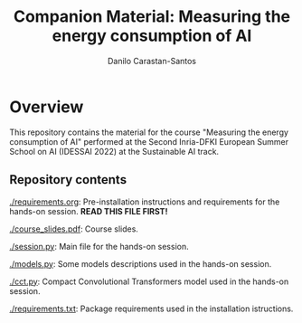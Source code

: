 #+TITLE: Companion Material: Measuring the energy consumption of AI
#+AUTHOR: Danilo Carastan-Santos

* Overview
This repository contains the material for the course "Measuring the energy
consumption of AI" performed at the Second Inria-DFKI European Summer School on
AI (IDESSAI 2022) at the Sustainable AI track.

** Repository contents
[[./requirements.org]]: Pre-installation instructions and requirements for the
hands-on session. *READ THIS FILE FIRST!*

[[./course_slides.pdf]]: Course slides.

[[./session.py]]: Main file for the hands-on session.

[[./models.py]]: Some models descriptions used in the hands-on session.

[[./cct.py]]: Compact Convolutional Transformers model used in the hands-on session.

[[./requirements.txt]]: Package requirements used in the installation istructions.
